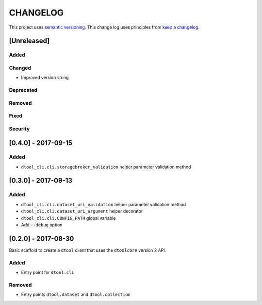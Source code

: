CHANGELOG
=========

This project uses `semantic versioning <http://semver.org/>`_.
This change log uses principles from `keep a changelog <http://keepachangelog.com/>`_.

[Unreleased]
------------

Added
^^^^^


Changed
^^^^^^^

- Improved version string


Deprecated
^^^^^^^^^^


Removed
^^^^^^^


Fixed
^^^^^


Security
^^^^^^^^


[0.4.0] - 2017-09-15
--------------------

Added
^^^^^

- ``dtool_cli.cli.storagebroker_validation`` helper parameter validation method


[0.3.0] - 2017-09-13
--------------------

Added
^^^^^

- ``dtool_cli.cli.dataset_uri_validation`` helper parameter validation method
- ``dtool_cli.cli.dataset_uri_argument`` helper decorator
- ``dtool_cli.cli.CONFIG_PATH`` global variable
- Add ``--debug`` option


[0.2.0] - 2017-08-30
--------------------

Basic scaffold to create a ``dtool`` client that uses the ``dtoolcore`` version
2 API.

Added
^^^^^

- Entry point for ``dtool.cli``

Removed
^^^^^^^

- Entry points ``dtool.dataset`` and ``dtool.collection``
